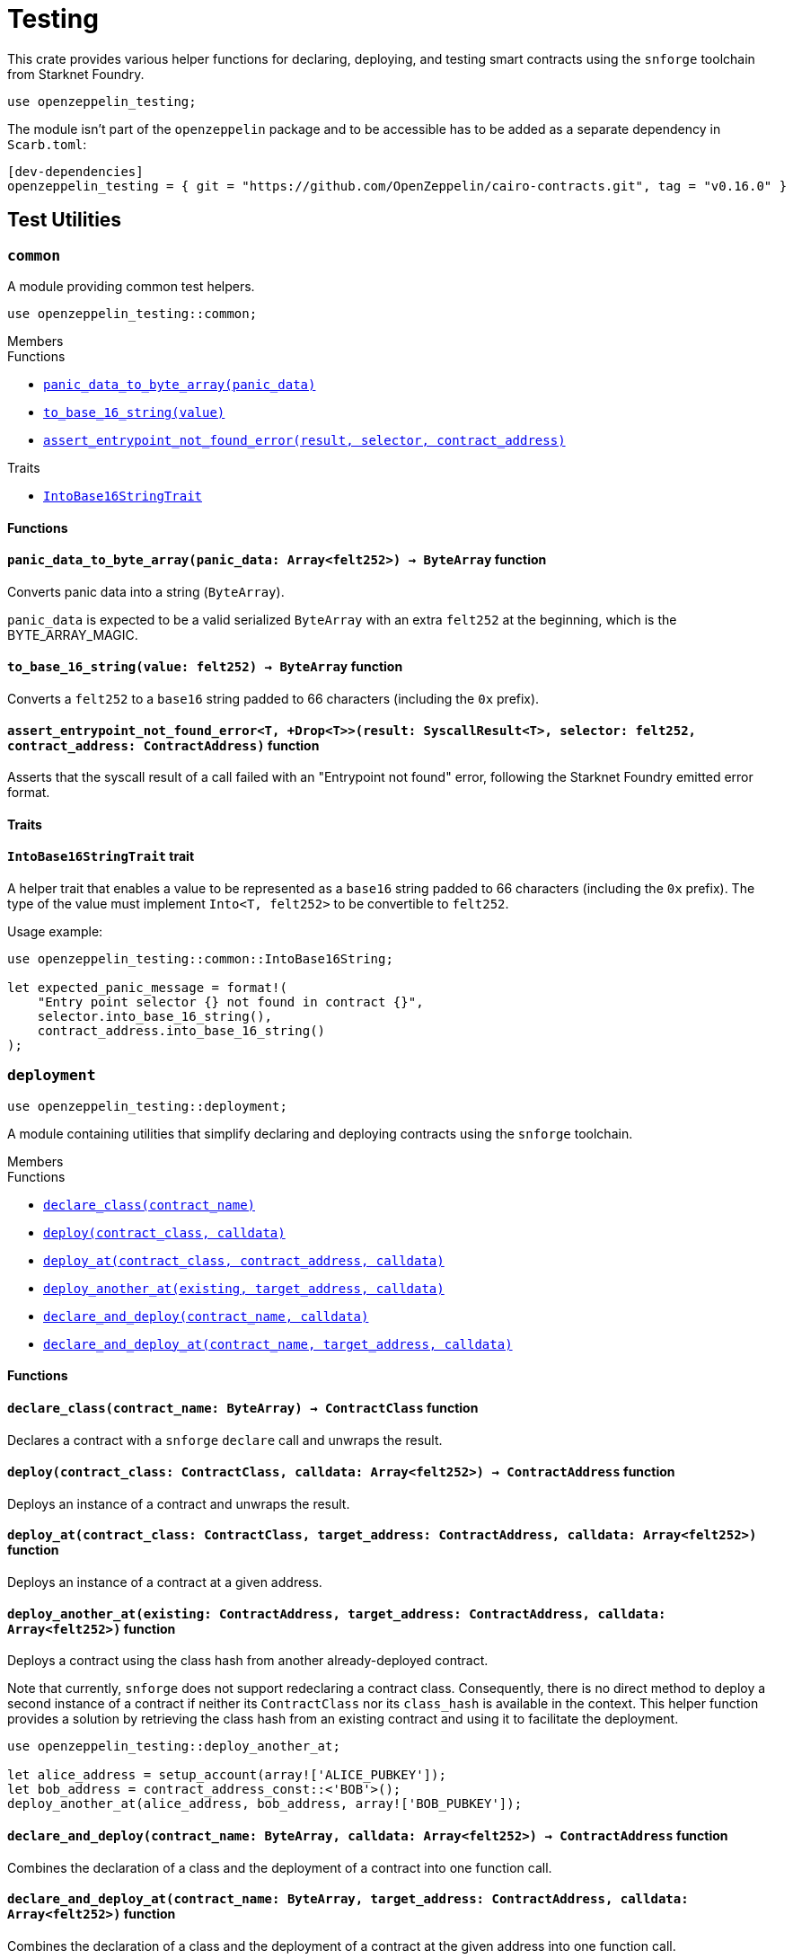 = Testing

:stark: https://docs.starknet.io/architecture-and-concepts/cryptography/stark-curve/[Stark]
:secp256k1: https://github.com/starkware-libs/cairo/blob/main/corelib/src/starknet/secp256k1.cairo[Secp256k1]

This crate provides various helper functions for declaring, deploying,
and testing smart contracts using the `snforge` toolchain from Starknet Foundry.

```cairo
use openzeppelin_testing;
```

The module isn't part of the `openzeppelin` package and to be accessible has to
be added as a separate dependency in `Scarb.toml`:

```
[dev-dependencies]
openzeppelin_testing = { git = "https://github.com/OpenZeppelin/cairo-contracts.git", tag = "v0.16.0" }
```

== Test Utilities

[.contract]
[[testing-common]]
=== `++common++`

A module providing common test helpers.

```cairo
use openzeppelin_testing::common;
```

[.contract-index]
.Members
--
.Functions
* xref:#testing-common-panic_data_to_byte_array[`++panic_data_to_byte_array(panic_data)++`]
* xref:#testing-common-to_base_16_string[`++to_base_16_string(value)++`]
* xref:#testing-common-assert_entrypoint_not_found_error[`++assert_entrypoint_not_found_error(result, selector, contract_address)++`]

.Traits
* xref:#testing-common-IntoBase16StringTrait[`++IntoBase16StringTrait++`]
--

[#testing-common-Functions]
==== Functions

[.contract-item]
[[testing-common-panic_data_to_byte_array]]
==== `[.contract-item-name]#++panic_data_to_byte_array++#++(panic_data: Array<felt252>) → ByteArray++` [.item-kind]#function#

Converts panic data into a string (`ByteArray`).

`panic_data` is expected to be a valid serialized `ByteArray` with an extra `felt252` at the beginning, which is the BYTE_ARRAY_MAGIC.

[.contract-item]
[[testing-common-to_base_16_string]]
==== `[.contract-item-name]#++to_base_16_string++#++(value: felt252) → ByteArray++` [.item-kind]#function#

Converts a `felt252` to a `base16` string padded to 66 characters (including the `0x` prefix).

[.contract-item]
[[testing-common-assert_entrypoint_not_found_error]]
==== `[.contract-item-name]#++assert_entrypoint_not_found_error++#<T, +Drop<T>>(result: SyscallResult<T>, selector: felt252, contract_address: ContractAddress)` [.item-kind]#function#

Asserts that the syscall result of a call failed with an "Entrypoint not found" error,
following the Starknet Foundry emitted error format.

[#testing-common-Traits]
==== Traits

[.contract-item]
[[testing-common-IntoBase16StringTrait]]
==== `[.contract-item-name]#++IntoBase16StringTrait++#` [.item-kind]#trait#

A helper trait that enables a value to be represented as a `base16` string padded to 66 characters
(including the `0x` prefix). The type of the value must implement `Into<T, felt252>` to be
convertible to `felt252`.

Usage example:

```cairo
use openzeppelin_testing::common::IntoBase16String;

let expected_panic_message = format!(
    "Entry point selector {} not found in contract {}",
    selector.into_base_16_string(),
    contract_address.into_base_16_string()
);
```

[.contract]
[[testing-deployment]]
=== `++deployment++`

```cairo
use openzeppelin_testing::deployment;
```

A module containing utilities that simplify declaring and deploying contracts using the `snforge` toolchain.

[.contract-index]
.Members
--
.Functions
* xref:#testing-deployment-declare_class[`++declare_class(contract_name)++`]
* xref:#testing-deployment-deploy[`++deploy(contract_class, calldata)++`]
* xref:#testing-deployment-deploy_at[`++deploy_at(contract_class, contract_address, calldata)++`]
* xref:#testing-deployment-deploy_another_at[`++deploy_another_at(existing, target_address, calldata)++`]
* xref:#testing-deployment-declare_and_deploy[`++declare_and_deploy(contract_name, calldata)++`]
* xref:#testing-deployment-declare_and_deploy_at[`++declare_and_deploy_at(contract_name, target_address, calldata)++`]
--

[#testing-deployment-Functions]
==== Functions

[.contract-item]
[[testing-deployment-declare_class]]
==== `[.contract-item-name]#++declare_class++#++(contract_name: ByteArray) → ContractClass++` [.item-kind]#function#

Declares a contract with a `snforge` `declare` call and unwraps the result.

[.contract-item]
[[testing-deployment-deploy]]
==== `[.contract-item-name]#++deploy++#++(contract_class: ContractClass, calldata: Array<felt252>) → ContractAddress++` [.item-kind]#function#

Deploys an instance of a contract and unwraps the result.

[.contract-item]
[[testing-deployment-deploy_at]]
==== `[.contract-item-name]#++deploy_at++#++(contract_class: ContractClass, target_address: ContractAddress, calldata: Array<felt252>)++` [.item-kind]#function#

Deploys an instance of a contract at a given address.

[.contract-item]
[[testing-deployment-deploy_another_at]]
==== `[.contract-item-name]#++deploy_another_at++#++(existing: ContractAddress, target_address: ContractAddress, calldata: Array<felt252>)++` [.item-kind]#function#

Deploys a contract using the class hash from another already-deployed contract.

Note that currently, `snforge` does not support redeclaring a contract class. Consequently,
there is no direct method to deploy a second instance of a contract if neither its `ContractClass`
nor its `class_hash` is available in the context. This helper function provides a solution by retrieving
the class hash from an existing contract and using it to facilitate the deployment.

```cairo
use openzeppelin_testing::deploy_another_at;

let alice_address = setup_account(array!['ALICE_PUBKEY']);
let bob_address = contract_address_const::<'BOB'>();
deploy_another_at(alice_address, bob_address, array!['BOB_PUBKEY']);
```

[.contract-item]
[[testing-deployment-declare_and_deploy]]
==== `[.contract-item-name]#++declare_and_deploy++#++(contract_name: ByteArray, calldata: Array<felt252>) → ContractAddress++` [.item-kind]#function#

Combines the declaration of a class and the deployment of a contract into one function call.

[.contract-item]
[[testing-deployment-declare_and_deploy_at]]
==== `[.contract-item-name]#++declare_and_deploy_at++#++(contract_name: ByteArray, target_address: ContractAddress, calldata: Array<felt252>)++` [.item-kind]#function#

Combines the declaration of a class and the deployment of a contract at the given address into one function call.

[.contract]
[[testing-events]]
=== `++events++`

```cairo
use openzeppelin_testing::events;
use openzeppelin_testing::events::EventSpyExt;
```

A module offering an extended set of functions for handling emitted events, enhancing the default
event utilities provided by `snforge`. These functions are accessible via the `EventSpyExt`
trait implemented on the `EventSpy` struct.

[.contract-index]
.Members
--
.Functions
* xref:#testing-events-assert_only_event[`++assert_only_event(self, from_address, event)++`]
* xref:#testing-events-assert_emitted_single[`++assert_emitted_single(self, from_address, expected_event)++`]
* xref:#testing-events-drop_event[`++drop_event(self)++`]
* xref:#testing-events-drop_n_events[`++drop_n_events(self, number_to_drop)++`]
* xref:#testing-events-drop_all_events[`++drop_all_events(self)++`]
* xref:#testing-events-assert_no_events_left[`++assert_no_events_left(self)++`]
* xref:#testing-events-assert_no_events_left_from[`++assert_no_events_left_from(self, from_address)++`]
* xref:#testing-events-count_events_from[`++count_events_from(self, from_address)++`]
--

[#testing-events-Functions]
==== Functions

[.contract-item]
[[testing-events-assert_only_event]]
==== `[.contract-item-name]#++assert_only_event++#++<T, +starknet::Event<T>, +Drop<T>>(ref self: EventSpy, from_address: ContractAddress, expected_event: T)++` [.item-kind]#function#

Ensures that `from_address` has emitted only the `expected_event` and no additional events.

[.contract-item]
[[testing-events-assert_emitted_single]]
==== `[.contract-item-name]#++assert_emitted_single++#++<T, +starknet::Event<T>, +Drop<T>>(ref self: EventSpy, from_address: ContractAddress, expected_event: T)++` [.item-kind]#function#

Ensures that `from_address` has emitted the `expected_event`.

[.contract-item]
[[testing-events-drop_event]]
==== `[.contract-item-name]#++drop_event++#++(ref self: EventSpy)++` [.item-kind]#function#

Removes a single event from the queue. If the queue is empty, the function will panic.

[.contract-item]
[[testing-events-drop_n_events]]
==== `[.contract-item-name]#++drop_n_events++#++(ref self: EventSpy, number_to_drop: u32)++` [.item-kind]#function#

Removes `number_to_drop` events from the queue. If the queue is empty, the function will panic.

[.contract-item]
[[testing-events-drop_all_events]]
==== `[.contract-item-name]#++drop_all_events++#++(ref self: EventSpy)++` [.item-kind]#function#

Removes all events remaining on the queue. If the queue is empty already, the function will do nothing.

[.contract-item]
[[testing-events-assert_no_events_left]]
==== `[.contract-item-name]#++assert_no_events_left++#++(ref self: EventSpy)++` [.item-kind]#function#

Ensures that there are no events remaining on the queue.

[.contract-item]
[[testing-events-assert_no_events_left_from]]
==== `[.contract-item-name]#++assert_no_events_left_from++#++(ref self: EventSpy, from_address: ContractAddress)++` [.item-kind]#function#

Ensures that there are no events emitted from the given address remaining on the queue.

[.contract-item]
[[testing-events-count_events_from]]
==== `[.contract-item-name]#++count_events_from++#++(ref self: EventSpy, from_address: ContractAddress) → u32++` [.item-kind]#function#

Counts the number of remaining events emitted from the given address.

[.contract]
[[testing-signing]]
=== `++signing++`

```cairo
use openzeppelin_testing::signing;
```

A module offering utility functions for easier management of key pairs and signatures.

[.contract-index]
.Members
--
.Functions
* xref:#testing-signing-get_stark_keys_from[`++get_stark_keys_from(private_key)++`]
* xref:#testing-signing-get_secp256k1_keys_from[`++get_secp256k1_keys_from(private_key)++`]

.Traits
* xref:#testing-signing-SerializedSigning[`++SerializedSigning++`]
--

[#testing-signing-Functions]
==== Functions

[.contract-item]
[[testing-signing-get_stark_keys_from]]
==== `[.contract-item-name]#++get_stark_keys_from++#++(private_key: felt252) → StarkKeyPair++` [.item-kind]#function#

Builds a {stark} key pair from a private key represented by a `felt252` value.

[.contract-item]
[[testing-signing-get_secp256k1_keys_from]]
==== `[.contract-item-name]#++get_secp256k1_keys_from++#++(private_key: u256) → Secp256k1KeyPair++` [.item-kind]#function#

Builds a {secp256k1} key pair from a private key represented by a `u256` value.

[#testing-signing-Traits]
==== Traits

[.contract-item]
[[testing-signing-SerializedSigning]]
==== `[.contract-item-name]#++SerializedSigning++#` [.item-kind]#trait#

A helper trait that facilitates signing and converting the result signature into a serialized format.

Usage example:

```cairo
use openzeppelin_testing::signing::{
    StarkKeyPair, get_stark_keys_from, StarkSerializedSigning
};

let key_pair = get_stark_keys_from('SECRET_KEY');
let serialized_signature = key_pair.serialized_sign('TX_HASH');
```